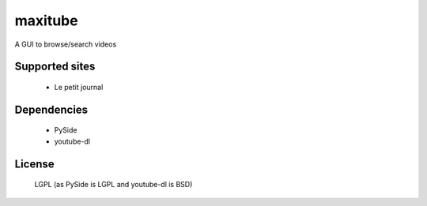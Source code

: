 maxitube
========

A GUI to browse/search videos

Supported sites
---------------
  - Le petit journal

Dependencies
------------
  - PySide
  - youtube-dl

License
-------
  LGPL (as PySide is LGPL and youtube-dl is BSD)

